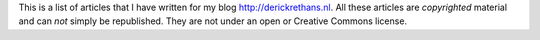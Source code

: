 This is a list of articles that I have written for my blog
http://derickrethans.nl. All these articles are *copyrighted* material and can
*not* simply be republished. They are not under an open or Creative Commons
license.
